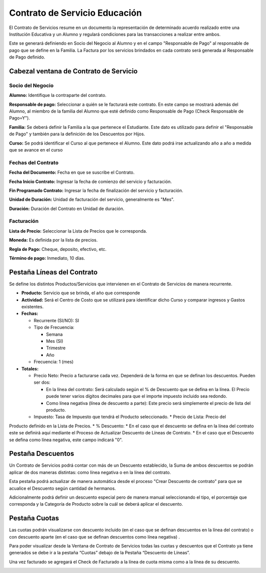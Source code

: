 .. |Pestaña Lineas del Contrato| image:: resources/contract-lines-tab.png
.. |Pestaña Descuentos de Linea| image:: resources/discounts-tab.png
.. |Pestaña Cuotas| image:: resources/fee-tab.png
.. |Cabezal Contrato de Servicio| image:: resources/service-contract-window-header.png

Contrato de Servicio Educación
==============================

El Contrato de Servicios resume en un documento la representación de
determinado acuerdo realizado entre una Institución Educativa y un
Alumno y regulará condiciones para las transacciones a realizar entre
ambos.

Este se generará definiendo en Socio del Negocio al Alumno y en el campo
"Responsable de Pago" al responsable de pago que se define en la
Familia. La Factura por los servicios brindados en cada contrato será
generada al Responsable de Pago definido.

**Cabezal ventana de Contrato de Servicio**
-------------------------------------------

|Cabezal Contrato de Servicio|

**Socio del Negocio**
~~~~~~~~~~~~~~~~~~~~~

**Alumno:** Identifique la contraparte del contrato.

**Responsable de pago:** Seleccionar a quién se le facturará este
contrato. En este campo se mostrará además del Alumno, al miembro de la
familia del Alumno que esté definido como Responsable de Pago (Check
Responsable de Pago=Y").

**Familia:** Se deberá definir la Familia a la que pertenece el
Estudiante. Este dato es utilizado para definir el "Responsable de Pago"
y también para la definición de los Descuentos por Hijos.

**Curso:** Se podrá identificar el Curso al que pertenece el Alumno.
Este dato podrá irse actualizando año a año a medida que se avance en el
curso

**Fechas del Contrato**
~~~~~~~~~~~~~~~~~~~~~~~

**Fecha del Documento:** Fecha en que se suscribe el Contrato.

**Fecha Inicio Contrato:** Ingresar la fecha de comienzo del servicio y
facturación.

**Fin Programado Contrato:** Ingresar la fecha de finalización del
servicio y facturación.

**Unidad de Duración:** Unidad de facturación del servicio, generalmente
es "Mes".

**Duración:** Duración del Contrato en Unidad de duración.

**Facturación**
~~~~~~~~~~~~~~~

**Lista de Precio:** Seleccionar la Lista de Precios que le corresponda.

**Moneda:** Es definida por la lista de precios.

**Regla de Pago:** Cheque, deposito, efectivo, etc.

**Término de pago:** Inmediato, 10 días.

**Pestaña Líneas del Contrato**
-------------------------------

|Pestaña Lineas del Contrato|

Se define los distintos Productos/Servicios que intervienen en el
Contrato de Servicios de manera recurrente.

-  **Producto:** Servicio que se brinda, el año que corresponde
-  **Actividad:** Será el Centro de Costo que se utilizará para
   identificar dicho Curso y comparar ingresos y Gastos existentes.
-  **Fechas:**

   -  Recurrente (SI/NO): SI
   -  Tipo de Frecuencia:

      -  Semana
      -  Mes (SI)
      -  Trimestre
      -  Año

   -  Frecuencia: 1 (mes)

-  **Totales:**

   -  Precio Neto: Precio a facturarse cada vez. Dependerá de la forma
      en que se definan los descuentos. Pueden ser dos:

      -  En la línea del contrato: Será calculado según el % de
         Descuento que se defina en la línea. El Precio puede tener
         varios dígitos decimales para que el importe impuesto incluido
         sea redondo.
      -  Como línea negativa (línea de descuento a parte): Este precio
         será simplemente el precio de lista del producto.

   -  Impuesto: Tasa de Impuesto que tendrá el Producto seleccionado. \* Precio de Lista: Precio del
Producto definido en la Lista de Precios. \* % Descuento: \* En el caso
que el descuento se defina en la línea del contrato este se definirá
aquí mediante el Proceso de Actualizar Descuento de Líneas de Contrato.
\* En el caso que el Descuento se defina como línea negativa, este campo
indicará "0".

**Pestaña Descuentos**
----------------------

Un Contrato de Servicios podrá contar con más de un Descuento
establecido, la Suma de ambos descuentos se podrán aplicar de dos
maneras distintas: como línea negativa o en la línea del contrato.

Esta pestaña podrá actualizar de manera automática desde el proceso
"Crear Descuento de contrato" para que se acualice el Descuento según
cantidad de hermanos.

Adicionalmente podrá definir un descuento especial pero de manera manual
seleccionando el tipo, el porcentaje que corresponda y la Categoría de
Producto sobre la cuál se deberá aplicar el descuento.

|Pestaña Descuentos de Linea|

**Pestaña Cuotas**
------------------

Las cuotas podrán visualizarse con descuento incluido (en el caso que se
definan descuentos en la línea del contrato) o con descuento aparte (en
el caso que se definan descuentos como línea negativa) .

Para poder visualizar desde la Ventana de Contrato de Servicios todas
las cuotas y descuentos que el Contrato ya tiene generados se debe ir a
la pestaña “Cuotas” debajo de la Pestaña “Descuento de Líneas”.

Una vez facturado se agregará el Check de Facturado a la línea de cuota
misma como a la línea de su descuento.

|Pestaña Cuotas|